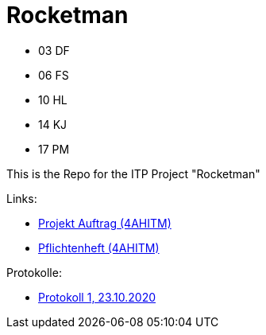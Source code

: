 = Rocketman

* 03 DF
* 06 FS
* 10 HL
* 14 KJ
* 17 PM

This is the Repo for the ITP Project "Rocketman"

Links:

* https://htl-leonding-project.github.io/rocketman/proposal[Projekt Auftrag (4AHITM)]

* https://htl-leonding-project.github.io/rocketman/system-specification[Pflichtenheft (4AHITM)]

Protokolle:

* https://htl-leonding-project.github.io/rocketman/protokoll1_231020[Protokoll 1, 23.10.2020]
